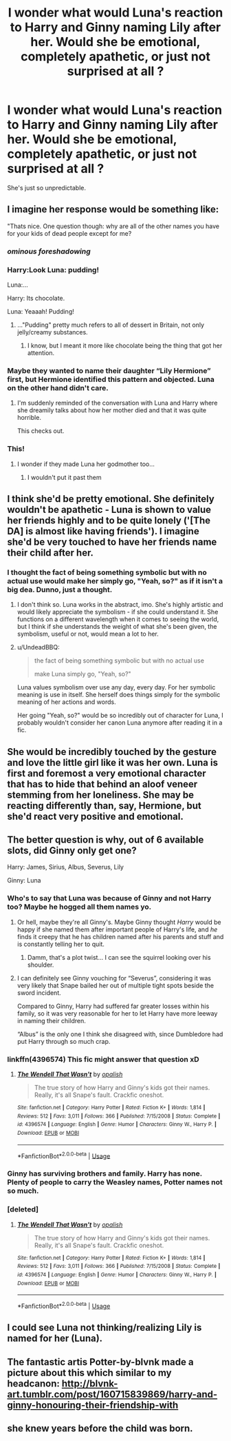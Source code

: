 #+TITLE: I wonder what would Luna's reaction to Harry and Ginny naming Lily after her. Would she be emotional, completely apathetic, or just not surprised at all ?

* I wonder what would Luna's reaction to Harry and Ginny naming Lily after her. Would she be emotional, completely apathetic, or just not surprised at all ?
:PROPERTIES:
:Author: nauze18
:Score: 13
:DateUnix: 1530845943.0
:DateShort: 2018-Jul-06
:FlairText: Discussion
:END:
She's just so unpredictable.


** I imagine her response would be something like:

"Thats nice. One question though: why are all of the other names you have for your kids of dead people except for me?
:PROPERTIES:
:Author: XeshTrill
:Score: 66
:DateUnix: 1530847347.0
:DateShort: 2018-Jul-06
:END:

*** /ominous foreshadowing/
:PROPERTIES:
:Author: inthebeam
:Score: 25
:DateUnix: 1530864855.0
:DateShort: 2018-Jul-06
:END:


*** Harry:Look Luna: pudding!

Luna:...

Harry: Its chocolate.

Luna: Yeaaah! Pudding!
:PROPERTIES:
:Author: XeshTrill
:Score: 9
:DateUnix: 1530871048.0
:DateShort: 2018-Jul-06
:END:

**** ..."Pudding" pretty much refers to all of dessert in Britain, not only jelly/creamy substances.
:PROPERTIES:
:Author: fflai
:Score: 5
:DateUnix: 1530885705.0
:DateShort: 2018-Jul-06
:END:

***** I know, but I meant it more like chocolate being the thing that got her attention.
:PROPERTIES:
:Author: XeshTrill
:Score: 3
:DateUnix: 1530886350.0
:DateShort: 2018-Jul-06
:END:


*** Maybe they wanted to name their daughter “Lily Hermione” first, but Hermione identified this pattern and objected. Luna on the other hand didn't care.
:PROPERTIES:
:Author: InquisitorCOC
:Score: 5
:DateUnix: 1530881813.0
:DateShort: 2018-Jul-06
:END:

**** I'm suddenly reminded of the conversation with Luna and Harry where she dreamily talks about how her mother died and that it was quite horrible.

This checks out.
:PROPERTIES:
:Author: XeshTrill
:Score: 9
:DateUnix: 1530886484.0
:DateShort: 2018-Jul-06
:END:


*** This!
:PROPERTIES:
:Author: Domanar17
:Score: 3
:DateUnix: 1530875700.0
:DateShort: 2018-Jul-06
:END:

**** I wonder if they made Luna her godmother too...
:PROPERTIES:
:Author: XeshTrill
:Score: 3
:DateUnix: 1530886408.0
:DateShort: 2018-Jul-06
:END:

***** I wouldn't put it past them
:PROPERTIES:
:Author: Domanar17
:Score: 1
:DateUnix: 1530886848.0
:DateShort: 2018-Jul-06
:END:


** I think she'd be pretty emotional. She definitely wouldn't be apathetic - Luna is shown to value her friends highly and to be quite lonely ('[The DA] is almost like having friends'). I imagine she'd be very touched to have her friends name their child after her.
:PROPERTIES:
:Author: kyella14
:Score: 41
:DateUnix: 1530847172.0
:DateShort: 2018-Jul-06
:END:

*** I thought the fact of being something symbolic but with no actual use would make her simply go, "Yeah, so?" as if it isn't a big dea. Dunno, just a thought.
:PROPERTIES:
:Author: nauze18
:Score: 2
:DateUnix: 1530847586.0
:DateShort: 2018-Jul-06
:END:

**** I don't think so. Luna works in the abstract, imo. She's highly artistic and would likely appreciate the symbolism - if she could understand it. She functions on a different wavelength when it comes to seeing the world, but I think if she understands the weight of what she's been given, the symbolism, useful or not, would mean a lot to her.
:PROPERTIES:
:Author: kyella14
:Score: 22
:DateUnix: 1530847817.0
:DateShort: 2018-Jul-06
:END:


**** u/UndeadBBQ:
#+begin_quote
  the fact of being something symbolic but with no actual use

  make Luna simply go, "Yeah, so?"
#+end_quote

Luna values symbolism over use any day, every day. For her symbolic meaning is use in itself. She herself does things simply for the symbolic meaning of her actions and words.

Her going "Yeah, so?" would be so incredibly out of character for Luna, I probably wouldn't consider her canon Luna anymore after reading it in a fic.
:PROPERTIES:
:Author: UndeadBBQ
:Score: 12
:DateUnix: 1530869410.0
:DateShort: 2018-Jul-06
:END:


** She would be incredibly touched by the gesture and love the little girl like it was her own. Luna is first and foremost a very emotional character that has to hide that behind an aloof veneer stemming from her loneliness. She may be reacting differently than, say, Hermione, but she'd react very positive and emotional.
:PROPERTIES:
:Author: UndeadBBQ
:Score: 13
:DateUnix: 1530869582.0
:DateShort: 2018-Jul-06
:END:


** The better question is why, out of 6 available slots, did Ginny only get one?

Harry: James, Sirius, Albus, Severus, Lily

Ginny: Luna
:PROPERTIES:
:Author: eclaircissement
:Score: 6
:DateUnix: 1530856636.0
:DateShort: 2018-Jul-06
:END:

*** Who's to say that Luna was because of Ginny and not Harry too? Maybe he hogged all them names yo.
:PROPERTIES:
:Author: nauze18
:Score: 18
:DateUnix: 1530857310.0
:DateShort: 2018-Jul-06
:END:

**** Or hell, maybe they're all Ginny's. Maybe Ginny thought /Harry/ would be happy if she named them after important people of Harry's life, and /he/ finds it creepy that he has children named after his parents and stuff and is constantly telling her to quit.
:PROPERTIES:
:Author: Achille-Talon
:Score: 28
:DateUnix: 1530870580.0
:DateShort: 2018-Jul-06
:END:

***** Damm, that's a plot twist... I can see the squirrel looking over his shoulder.
:PROPERTIES:
:Author: nauze18
:Score: 7
:DateUnix: 1530873985.0
:DateShort: 2018-Jul-06
:END:


**** I can definitely see Ginny vouching for “Severus”, considering it was very likely that Snape bailed her out of multiple tight spots beside the sword incident.

Compared to Ginny, Harry had suffered far greater losses within his family, so it was very reasonable for her to let Harry have more leeway in naming their children.

“Albus” is the only one I think she disagreed with, since Dumbledore had put Harry through so much crap.
:PROPERTIES:
:Author: InquisitorCOC
:Score: 6
:DateUnix: 1530890119.0
:DateShort: 2018-Jul-06
:END:


*** linkffn(4396574) This fic might answer that question xD
:PROPERTIES:
:Author: kyella14
:Score: 5
:DateUnix: 1530863601.0
:DateShort: 2018-Jul-06
:END:

**** [[https://www.fanfiction.net/s/4396574/1/][*/The Wendell That Wasn't/*]] by [[https://www.fanfiction.net/u/188153/opalish][/opalish/]]

#+begin_quote
  The true story of how Harry and Ginny's kids got their names. Really, it's all Snape's fault. Crackfic oneshot.
#+end_quote

^{/Site/:} ^{fanfiction.net} ^{*|*} ^{/Category/:} ^{Harry} ^{Potter} ^{*|*} ^{/Rated/:} ^{Fiction} ^{K+} ^{*|*} ^{/Words/:} ^{1,814} ^{*|*} ^{/Reviews/:} ^{512} ^{*|*} ^{/Favs/:} ^{3,011} ^{*|*} ^{/Follows/:} ^{366} ^{*|*} ^{/Published/:} ^{7/15/2008} ^{*|*} ^{/Status/:} ^{Complete} ^{*|*} ^{/id/:} ^{4396574} ^{*|*} ^{/Language/:} ^{English} ^{*|*} ^{/Genre/:} ^{Humor} ^{*|*} ^{/Characters/:} ^{Ginny} ^{W.,} ^{Harry} ^{P.} ^{*|*} ^{/Download/:} ^{[[http://www.ff2ebook.com/old/ffn-bot/index.php?id=4396574&source=ff&filetype=epub][EPUB]]} ^{or} ^{[[http://www.ff2ebook.com/old/ffn-bot/index.php?id=4396574&source=ff&filetype=mobi][MOBI]]}

--------------

*FanfictionBot*^{2.0.0-beta} | [[https://github.com/tusing/reddit-ffn-bot/wiki/Usage][Usage]]
:PROPERTIES:
:Author: FanfictionBot
:Score: 3
:DateUnix: 1530863620.0
:DateShort: 2018-Jul-06
:END:


*** Ginny has surviving brothers and family. Harry has none. Plenty of people to carry the Weasley names, Potter names not so much.
:PROPERTIES:
:Author: raddaya
:Score: 4
:DateUnix: 1530865091.0
:DateShort: 2018-Jul-06
:END:


*** [deleted]
:PROPERTIES:
:Score: 1
:DateUnix: 1530870137.0
:DateShort: 2018-Jul-06
:END:

**** [[https://www.fanfiction.net/s/4396574/1/][*/The Wendell That Wasn't/*]] by [[https://www.fanfiction.net/u/188153/opalish][/opalish/]]

#+begin_quote
  The true story of how Harry and Ginny's kids got their names. Really, it's all Snape's fault. Crackfic oneshot.
#+end_quote

^{/Site/:} ^{fanfiction.net} ^{*|*} ^{/Category/:} ^{Harry} ^{Potter} ^{*|*} ^{/Rated/:} ^{Fiction} ^{K+} ^{*|*} ^{/Words/:} ^{1,814} ^{*|*} ^{/Reviews/:} ^{512} ^{*|*} ^{/Favs/:} ^{3,011} ^{*|*} ^{/Follows/:} ^{366} ^{*|*} ^{/Published/:} ^{7/15/2008} ^{*|*} ^{/Status/:} ^{Complete} ^{*|*} ^{/id/:} ^{4396574} ^{*|*} ^{/Language/:} ^{English} ^{*|*} ^{/Genre/:} ^{Humor} ^{*|*} ^{/Characters/:} ^{Ginny} ^{W.,} ^{Harry} ^{P.} ^{*|*} ^{/Download/:} ^{[[http://www.ff2ebook.com/old/ffn-bot/index.php?id=4396574&source=ff&filetype=epub][EPUB]]} ^{or} ^{[[http://www.ff2ebook.com/old/ffn-bot/index.php?id=4396574&source=ff&filetype=mobi][MOBI]]}

--------------

*FanfictionBot*^{2.0.0-beta} | [[https://github.com/tusing/reddit-ffn-bot/wiki/Usage][Usage]]
:PROPERTIES:
:Author: FanfictionBot
:Score: 1
:DateUnix: 1530870155.0
:DateShort: 2018-Jul-06
:END:


** I could see Luna not thinking/realizing Lily is named for her (Luna).
:PROPERTIES:
:Author: dtspmuggle
:Score: 4
:DateUnix: 1530854041.0
:DateShort: 2018-Jul-06
:END:


** The fantastic artis Potter-by-blvnk made a picture about this which similar to my headcanon: [[http://blvnk-art.tumblr.com/post/160715839869/harry-and-ginny-honouring-their-friendship-with]]
:PROPERTIES:
:Author: FlameMary
:Score: 1
:DateUnix: 1530916517.0
:DateShort: 2018-Jul-07
:END:


** she knew years before the child was born.
:PROPERTIES:
:Author: D00DANS
:Score: 1
:DateUnix: 1530869485.0
:DateShort: 2018-Jul-06
:END:
